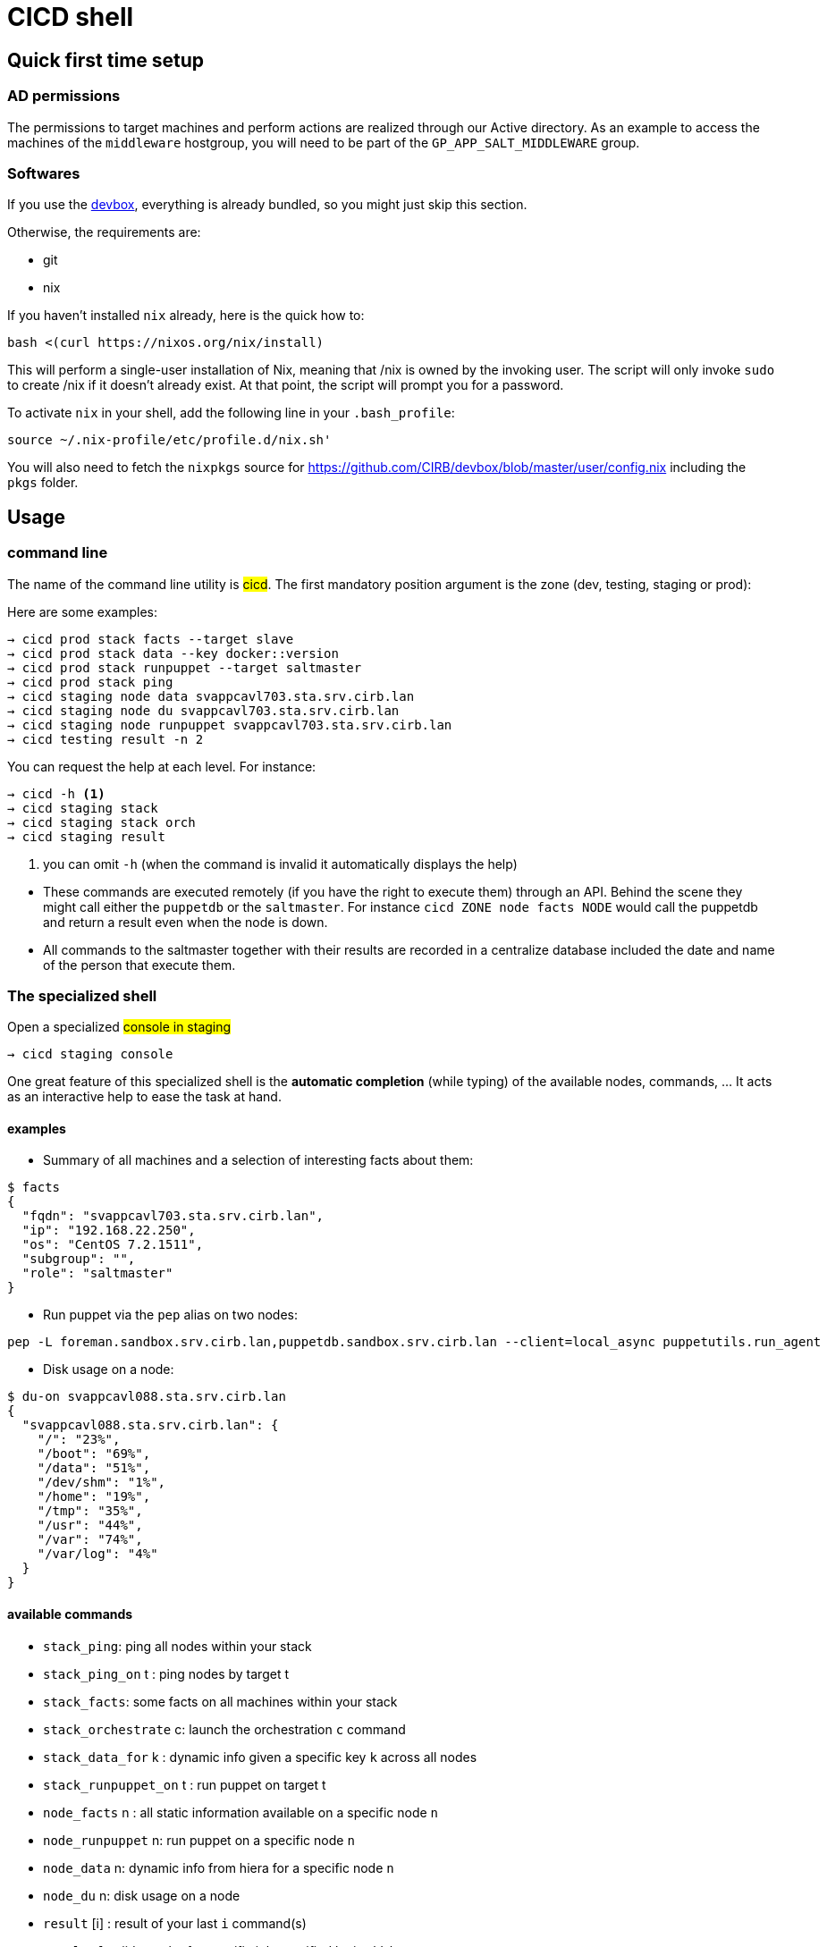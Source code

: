 # CICD shell

## Quick first time setup

### AD permissions

The permissions to target machines and perform actions are realized through our Active directory. As an example to access the machines of the `middleware` hostgroup, you will need to be part of the `GP_APP_SALT_MIDDLEWARE` group.


### Softwares

If you use the https://github.com/CIRB/devbox/blob/master/README.md#devbox[devbox], everything is already bundled, so you might just skip this section.

Otherwise, the requirements are:

* git
* nix

If you haven't installed `nix` already, here is the quick how to:

```
bash <(curl https://nixos.org/nix/install)
```
This will perform a single-user installation of Nix, meaning that /nix is owned by the invoking user. The script will only invoke `sudo` to create /nix if it doesn’t already exist. At that point, the script will prompt you for a password.

To activate `nix` in your shell, add the following line in your `.bash_profile`:

```
source ~/.nix-profile/etc/profile.d/nix.sh'
```

You will also need to fetch the `nixpkgs` source for https://github.com/CIRB/devbox/blob/master/user/config.nix including the `pkgs` folder.


## Usage

### command line

The name of the command line utility is #cicd#. The first mandatory position argument is the zone (dev, testing, staging or prod):

Here are some examples:

```
→ cicd prod stack facts --target slave
→ cicd prod stack data --key docker::version
→ cicd prod stack runpuppet --target saltmaster
→ cicd prod stack ping
→ cicd staging node data svappcavl703.sta.srv.cirb.lan
→ cicd staging node du svappcavl703.sta.srv.cirb.lan
→ cicd staging node runpuppet svappcavl703.sta.srv.cirb.lan
→ cicd testing result -n 2
```

You can request the help at each level. For instance:
```
→ cicd -h <1>
→ cicd staging stack
→ cicd staging stack orch
→ cicd staging result
```
<1> you can omit `-h` (when the command is invalid it automatically displays the help)


[NOTE]
- These commands are executed remotely (if you have the right to execute them) through an API. Behind the scene they might call either the `puppetdb` or the `saltmaster`. For instance `cicd ZONE node facts NODE` would call the puppetdb and return a result even when the node is down.

- All commands to the saltmaster together with their results are recorded in a centralize database included the date and name of the person that execute them.


### The specialized shell

.Open a specialized #console in staging#
```
→ cicd staging console
```

One great feature of this specialized shell is the *automatic completion* (while typing) of the available nodes, commands, ... It acts as an interactive help to ease the task at hand.

#### examples

- Summary of all machines and a selection of interesting facts about them:
```
$ facts
{
  "fqdn": "svappcavl703.sta.srv.cirb.lan",
  "ip": "192.168.22.250",
  "os": "CentOS 7.2.1511",
  "subgroup": "",
  "role": "saltmaster"
}
```

- Run puppet via the `pep` alias on two nodes:
```
pep -L foreman.sandbox.srv.cirb.lan,puppetdb.sandbox.srv.cirb.lan --client=local_async puppetutils.run_agent
```

- Disk usage on a node:
```
$ du-on svappcavl088.sta.srv.cirb.lan
{
  "svappcavl088.sta.srv.cirb.lan": {
    "/": "23%",
    "/boot": "69%",
    "/data": "51%",
    "/dev/shm": "1%",
    "/home": "19%",
    "/tmp": "35%",
    "/usr": "44%",
    "/var": "74%",
    "/var/log": "4%"
  }
}
```

#### available commands

* `stack_ping`: ping all nodes within your stack
* `stack_ping_on` t : ping nodes by target t
* `stack_facts`: some facts on all machines within your stack
* `stack_orchestrate` c: launch the orchestration `c` command
* `stack_data_for` k : dynamic info given a specific key `k` across all nodes
* `stack_runpuppet_on` t : run puppet on target t
* `node_facts` n : all static information available on a specific node `n`
* `node_runpuppet` n: run puppet on a specific node `n`
* `node_data` n: dynamic info from hiera for a specific node `n`
* `node_du` n: disk usage on a node
* `result` [i] : result of your last `i` command(s)
* `result_for` jid: result of a specific job specified by its `jid`
* `commands`:  list all possible salt execution commands (slow)
* `stats`: status of all the nodes


## Orchestration

Salt can run multiple commands as well using the orchestrate runner. The orchestration is executed on the salt master to allow inter minion requisites, like ordering the application of states on different minions that must not happen simultaneously, or for halting the state run on all minions if a minion fails one of its states (more about this topic can be found https://docs.saltstack.com/en/latest/topics/tutorials/states_pt5.html#orchestrate-runner[in the saltstack website]).

The orchestration should be defined in the orch folder. You will find some examples http://stash.cirb.lan/projects/MIDDLEWARE/repos/salt-stack-middleware/browse/orch?at=refs%2Fheads%2Fmiddleware[here].

Orchestrate commands can be started using:

```
→ cicd testing orch CMD
```

## TODO

- [] in devbox, update `language-puppet`
- [] re-use cicd in the console (cicd prod stack ping -> stack ping)
- [] in devbox, insert this README
- [] use puppetdb instead of salt for stack_data_for
- [] improve zsh completion
